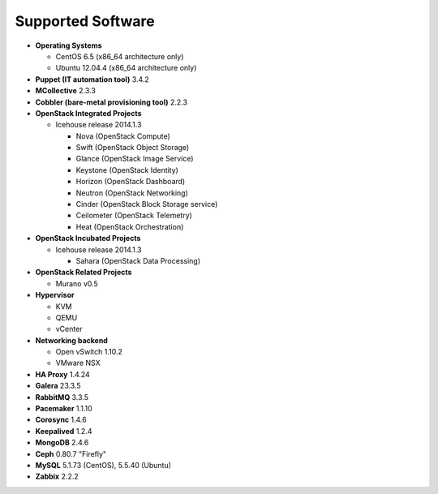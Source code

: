 Supported Software
==================

* **Operating Systems**

  * CentOS 6.5 (x86_64 architecture only)
  * Ubuntu 12.04.4 (x86_64 architecture only)

* **Puppet (IT automation tool)** 3.4.2

* **MCollective** 2.3.3

* **Cobbler (bare-metal provisioning tool)** 2.2.3

* **OpenStack Integrated Projects**

  * Icehouse release 2014.1.3

    * Nova (OpenStack Compute)
    * Swift (OpenStack Object Storage)
    * Glance (OpenStack Image Service)
    * Keystone (OpenStack Identity)
    * Horizon (OpenStack Dashboard)
    * Neutron (OpenStack Networking)
    * Cinder (OpenStack Block Storage service)
    * Ceilometer (OpenStack Telemetry)
    * Heat (OpenStack Orchestration)

* **OpenStack Incubated Projects**

  * Icehouse release 2014.1.3

    * Sahara (OpenStack Data Processing)

* **OpenStack Related Projects**

  * Murano v0.5

* **Hypervisor**

  * KVM
  * QEMU
  * vCenter

* **Networking backend**

  * Open vSwitch 1.10.2
  * VMware NSX

* **HA Proxy** 1.4.24

* **Galera** 23.3.5

* **RabbitMQ** 3.3.5

* **Pacemaker** 1.1.10

* **Corosync** 1.4.6

* **Keepalived** 1.2.4

* **MongoDB** 2.4.6

* **Ceph** 0.80.7 "Firefly"

* **MySQL** 5.1.73 (CentOS), 5.5.40 (Ubuntu)

* **Zabbix** 2.2.2
